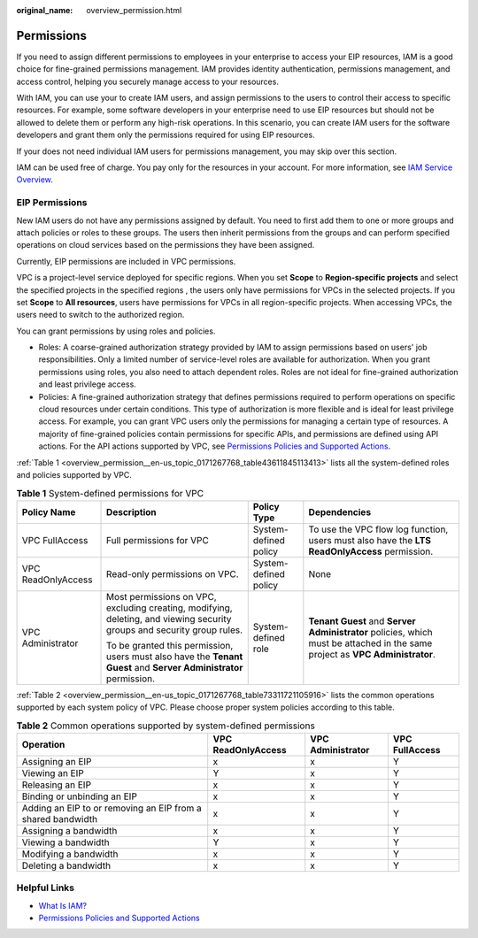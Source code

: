 :original_name: overview_permission.html

.. _overview_permission:

Permissions
===========

If you need to assign different permissions to employees in your enterprise to access your EIP resources, IAM is a good choice for fine-grained permissions management. IAM provides identity authentication, permissions management, and access control, helping you securely manage access to your resources.

With IAM, you can use your to create IAM users, and assign permissions to the users to control their access to specific resources. For example, some software developers in your enterprise need to use EIP resources but should not be allowed to delete them or perform any high-risk operations. In this scenario, you can create IAM users for the software developers and grant them only the permissions required for using EIP resources.

If your does not need individual IAM users for permissions management, you may skip over this section.

IAM can be used free of charge. You pay only for the resources in your account. For more information, see `IAM Service Overview <https://docs.otc.t-systems.com/identity-access-management/umn/service_overview/what_is_iam.html#iam-01-0026>`__.

EIP Permissions
---------------

New IAM users do not have any permissions assigned by default. You need to first add them to one or more groups and attach policies or roles to these groups. The users then inherit permissions from the groups and can perform specified operations on cloud services based on the permissions they have been assigned.

Currently, EIP permissions are included in VPC permissions.

VPC is a project-level service deployed for specific regions. When you set **Scope** to **Region-specific projects** and select the specified projects in the specified regions , the users only have permissions for VPCs in the selected projects. If you set **Scope** to **All resources**, users have permissions for VPCs in all region-specific projects. When accessing VPCs, the users need to switch to the authorized region.

You can grant permissions by using roles and policies.

-  Roles: A coarse-grained authorization strategy provided by IAM to assign permissions based on users' job responsibilities. Only a limited number of service-level roles are available for authorization. When you grant permissions using roles, you also need to attach dependent roles. Roles are not ideal for fine-grained authorization and least privilege access.
-  Policies: A fine-grained authorization strategy that defines permissions required to perform operations on specific cloud resources under certain conditions. This type of authorization is more flexible and is ideal for least privilege access. For example, you can grant VPC users only the permissions for managing a certain type of resources. A majority of fine-grained policies contain permissions for specific APIs, and permissions are defined using API actions. For the API actions supported by VPC, see `Permissions Policies and Supported Actions <https://docs.otc.t-systems.com/virtual-private-cloud/api-ref/permissions_policies_and_supported_actions/index.html>`__.

:ref:`Table 1 <overview_permission__en-us_topic_0171267768_table43611845113413>` lists all the system-defined roles and policies supported by VPC.

.. _overview_permission__en-us_topic_0171267768_table43611845113413:

.. table:: **Table 1** System-defined permissions for VPC

   +--------------------+-------------------------------------------------------------------------------------------------------------------------+-----------------------+------------------------------------------------------------------------------------------------------------------------------+
   | Policy Name        | Description                                                                                                             | Policy Type           | Dependencies                                                                                                                 |
   +====================+=========================================================================================================================+=======================+==============================================================================================================================+
   | VPC FullAccess     | Full permissions for VPC                                                                                                | System-defined policy | To use the VPC flow log function, users must also have the **LTS ReadOnlyAccess** permission.                                |
   +--------------------+-------------------------------------------------------------------------------------------------------------------------+-----------------------+------------------------------------------------------------------------------------------------------------------------------+
   | VPC ReadOnlyAccess | Read-only permissions on VPC.                                                                                           | System-defined policy | None                                                                                                                         |
   +--------------------+-------------------------------------------------------------------------------------------------------------------------+-----------------------+------------------------------------------------------------------------------------------------------------------------------+
   | VPC Administrator  | Most permissions on VPC, excluding creating, modifying, deleting, and viewing security groups and security group rules. | System-defined role   | **Tenant Guest** and **Server Administrator** policies, which must be attached in the same project as **VPC Administrator**. |
   |                    |                                                                                                                         |                       |                                                                                                                              |
   |                    | To be granted this permission, users must also have the **Tenant Guest** and **Server Administrator** permission.       |                       |                                                                                                                              |
   +--------------------+-------------------------------------------------------------------------------------------------------------------------+-----------------------+------------------------------------------------------------------------------------------------------------------------------+

:ref:`Table 2 <overview_permission__en-us_topic_0171267768_table73311721105916>` lists the common operations supported by each system policy of VPC. Please choose proper system policies according to this table.

.. _overview_permission__en-us_topic_0171267768_table73311721105916:

.. table:: **Table 2** Common operations supported by system-defined permissions

   +-------------------------------------------------------------+--------------------+-------------------+----------------+
   | Operation                                                   | VPC ReadOnlyAccess | VPC Administrator | VPC FullAccess |
   +=============================================================+====================+===================+================+
   | Assigning an EIP                                            | x                  | x                 | Y              |
   +-------------------------------------------------------------+--------------------+-------------------+----------------+
   | Viewing an EIP                                              | Y                  | x                 | Y              |
   +-------------------------------------------------------------+--------------------+-------------------+----------------+
   | Releasing an EIP                                            | x                  | x                 | Y              |
   +-------------------------------------------------------------+--------------------+-------------------+----------------+
   | Binding or unbinding an EIP                                 | x                  | x                 | Y              |
   +-------------------------------------------------------------+--------------------+-------------------+----------------+
   | Adding an EIP to or removing an EIP from a shared bandwidth | x                  | x                 | Y              |
   +-------------------------------------------------------------+--------------------+-------------------+----------------+
   | Assigning a bandwidth                                       | x                  | x                 | Y              |
   +-------------------------------------------------------------+--------------------+-------------------+----------------+
   | Viewing a bandwidth                                         | Y                  | x                 | Y              |
   +-------------------------------------------------------------+--------------------+-------------------+----------------+
   | Modifying a bandwidth                                       | x                  | x                 | Y              |
   +-------------------------------------------------------------+--------------------+-------------------+----------------+
   | Deleting a bandwidth                                        | x                  | x                 | Y              |
   +-------------------------------------------------------------+--------------------+-------------------+----------------+

Helpful Links
-------------

-  `What Is IAM? <https://docs.otc.t-systems.com/identity-access-management/umn/service_overview/what_is_iam.html#iam-01-0026>`__
-  `Permissions Policies and Supported Actions <https://docs.otc.t-systems.com/virtual-private-cloud/api-ref/permissions_policies_and_supported_actions/index.html>`__
